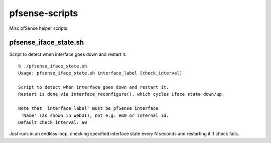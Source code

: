 pfsense-scripts
===============

Misc pfSense helper scripts.


pfsense_iface_state.sh
----------------------

Script to detect when interface goes down and restart it.

::

  % ./pfsense_iface_state.sh
  Usage: pfsense_iface_state.sh interface_label [check_interval]

  Script to detect when interface goes down and restart it.
  Restart is done via interface_reconfigure(), which cycles iface state down/up.

  Note that 'interface_label' must be pfSense interface
   'Name' (as shown in WebUI), not e.g. em0 or internal id.
  Default check_interval: 60

Just runs in an endless loop, checking specified interface state every N seconds
and restarting it if check fails.
